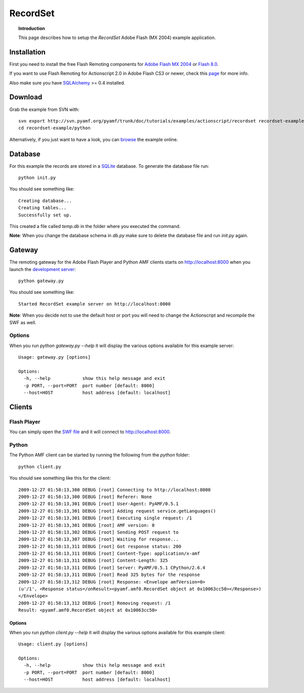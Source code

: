 ***************
  RecordSet
***************

.. topic:: Introduction

   This page describes how to setup the `RecordSet` Adobe Flash (MX 2004)
   example application.


Installation
============

First you need to install the free Flash Remoting components for
`Adobe Flash MX 2004`_ or `Flash 8.0`_.

If you want to use Flash Remoting for Actionscript 2.0 in Adobe Flash CS3
or newer, check this page_ for more info.

Also make sure you have SQLAlchemy_ >= 0.4 installed.

Download
========

Grab the example from SVN with::

    svn export http://svn.pyamf.org/pyamf/trunk/doc/tutorials/examples/actionscript/recordset recordset-example
    cd recordset-example/python

Alternatively, if you just want to have a look, you can browse_ the
example online.


Database
========

For this example the records are stored in a SQLite_ database. To
generate the database file run::

    python init.py

You should see something like::

    Creating database...
    Creating tables...
    Successfully set up.

This created a file called `temp.db` in the folder where you
executed the command.

**Note**: When you change the database schema in `db.py` make
sure to delete the database file and run `init.py` again.


Gateway
=======

The remoting gateway for the Adobe Flash Player and Python AMF clients starts on
http://localhost:8000 when you launch the `development server`_::

    python gateway.py

You should see something like::

    Started RecordSet example server on http://localhost:8000

**Note**: When you decide not to use the default host or port you will need to
change the Actionscript and recompile the SWF as well.


Options
-------

When you run `python gateway.py --help` it will display the various options available
for this example server::

    Usage: gateway.py [options]

    Options:
      -h, --help            show this help message and exit
      -p PORT, --port=PORT  port number [default: 8000]
      --host=HOST           host address [default: localhost]


Clients
=======

Flash Player
------------

You can simply open the `SWF file`_ and it will connect to http://localhost:8000.

.. image:: images/recordset.jpg

Python
------

The Python AMF client can be started by running the following from the `python`
folder::

    python client.py

You should see something like this for the client::

    2009-12-27 01:58:13,300 DEBUG [root] Connecting to http://localhost:8000
    2009-12-27 01:58:13,300 DEBUG [root] Referer: None
    2009-12-27 01:58:13,301 DEBUG [root] User-Agent: PyAMF/0.5.1
    2009-12-27 01:58:13,301 DEBUG [root] Adding request service.getLanguages()
    2009-12-27 01:58:13,301 DEBUG [root] Executing single request: /1
    2009-12-27 01:58:13,301 DEBUG [root] AMF version: 0
    2009-12-27 01:58:13,302 DEBUG [root] Sending POST request to 
    2009-12-27 01:58:13,307 DEBUG [root] Waiting for response...
    2009-12-27 01:58:13,311 DEBUG [root] Got response status: 200
    2009-12-27 01:58:13,311 DEBUG [root] Content-Type: application/x-amf
    2009-12-27 01:58:13,311 DEBUG [root] Content-Length: 325
    2009-12-27 01:58:13,311 DEBUG [root] Server: PyAMF/0.5.1 CPython/2.6.4
    2009-12-27 01:58:13,311 DEBUG [root] Read 325 bytes for the response
    2009-12-27 01:58:13,312 DEBUG [root] Response: <Envelope amfVersion=0>
    (u'/1', <Response status=/onResult><pyamf.amf0.RecordSet object at 0x10063cc50></Response>)
    </Envelope>
    2009-12-27 01:58:13,312 DEBUG [root] Removing request: /1
    Result: <pyamf.amf0.RecordSet object at 0x10063cc50>


Options
_______

When you run `python client.py --help` it will display the various options available
for this example client::

    Usage: client.py [options]

    Options:
      -h, --help            show this help message and exit
      -p PORT, --port=PORT  port number [default: 8000]
      --host=HOST           host address [default: localhost]


.. _Adobe Flash MX 2004: http://www.adobe.com/products/flashremoting/downloads/components/#flr_as2
.. _Flash 8.0: http://www.adobe.com/products/flashremoting/downloads/components/#flr_fl81
.. _page: http://blog.vixiom.com/2007/04/17/actionscript-20-flash-remoting-with-flash-cs3/
.. _SQLAlchemy: http://sqlalchemy.org
.. _SQLite: http://sqlite.org
.. _browse: http://pyamf.org/browser/pyamf/trunk/doc/tutorials/examples/actionscript/recordset
.. _development server: http://pyamf.org/browser/pyamf/trunk/doc/tutorials/examples/actionscript/recordset/python/gateway.py
.. _SWF file: http://pyamf.org/browser/pyamf/trunk/doc/tutorials/examples/actionscript/recordset/flash/SoftwareInfoExample.swf
